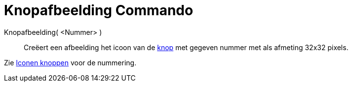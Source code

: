 = Knopafbeelding Commando
:page-en: commands/ToolImage_Command
ifdef::env-github[:imagesdir: /nl/modules/ROOT/assets/images]

Knopafbeelding( <Nummer> )::
  Creëert een afbeelding het icoon van de xref:/Macro's.adoc[knop] met gegeven nummer met als afmeting 32x32 pixels.

Zie xref:/Iconen_knoppen.adoc[Iconen knoppen] voor de nummering.
